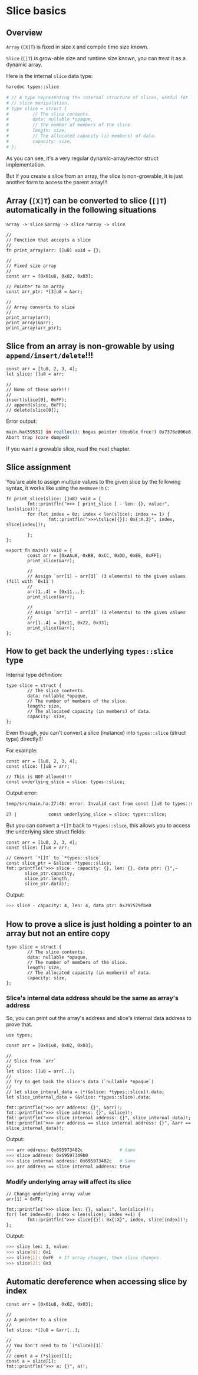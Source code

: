 * Slice basics

** Overview

=Array= (=[X]T=) is fixed in size =X= and compile time size known.

=Slice= (=[]T=) is grow-able size and runtime size known, you can treat it as a dynamic array.

Here is the internal =slice= data type:

#+BEGIN_SRC bash
  haredoc types::slice

  # // A type representing the internal structure of slices, useful for low-level
  # // slice manipulation.
  # type slice = struct {
  #         // The slice contents.
  #         data: nullable *opaque,
  #         // The number of members of the slice.
  #         length: size,
  #         // The allocated capacity (in members) of data.
  #         capacity: size,
  # };
#+END_SRC

As you can see, it's a very regular dynamic-array/vector struct implementation.

But if you create a slice from an array, the slice is non-growable, it is just another form to access the parent array!!!


** Array (=[X]T=) can be converted to slice (=[]T=) automatically in the following situations

=array -> slice=
=&array -> slice=
=*array -> slice=

#+BEGIN_SRC hare
  //
  // Function that accepts a slice
  //
  fn print_array(arr: []u8) void = {};

  //
  // Fixed size array
  //
  const arr = [0x01u8, 0x02, 0x03];

  // Pointer to an array
  const arr_ptr: *[3]u8 = &arr;

  //
  // Array converts to slice
  //
  print_array(arr);
  print_array(&arr);
  print_array(arr_ptr);
#+END_SRC


** Slice from an array is non-growable by using =append/insert/delete=!!!

#+BEGIN_SRC hare
  const arr = [1u8, 2, 3, 4];
  let slice: []u8 = arr;

  //
  // None of these work!!!
  //
  insert(slice[0], 0xFF);
  // append(slice, 0xFF);
  // delete(slice[0]);
#+END_SRC

Error output:

#+BEGIN_SRC bash
  main.ha(59531) in realloc(): bogus pointer (double free?) 0x7376e806e8
  Abort trap (core dumped)  
#+END_SRC


If you want a growable slice, read the next chapter.


** Slice assignment

You'are able to assign multiple values to the given slice by the following syntax, it works like using the =memmove= in =C=:

#+BEGIN_SRC hare
  fn print_slice(slice: []u8) void = {
          fmt::printfln(">>> [ print_slice ] - len: {}, value:", len(slice))!;
          for (let index = 0z; index < len(slice); index += 1) {
                  fmt::printfln(">>>\tslice[{}]: 0x{:X.2}", index, slice[index])!;

          };
  };

  export fn main() void = {
          const arr = [0xAAu8, 0xBB, 0xCC, 0xDD, 0xEE, 0xFF];
          print_slice(&arr);

          //
          // Assign `arr[1] ~ arr[3]` (3 elements) to the given values (fill with `0x11`)
          //
          arr[1..4] = [0x11...];
          print_slice(&arr);

          //
          // Assign `arr[1] ~ arr[3]` (3 elements) to the given values
          //
          arr[1..4] = [0x11, 0x22, 0x33];
          print_slice(&arr);
  };
#+END_SRC


** How to get back the underlying =types::slice= type

Internal type definition:

#+BEGIN_SRC hare
  type slice = struct {
          // The slice contents.
          data: nullable *opaque,
          // The number of members of the slice.
          length: size,
          // The allocated capacity (in members) of data.
          capacity: size,
  };
#+END_SRC

Even though, you can't convert a slice (instance) into =types::slice= (struct type) directly!!!

For example:

#+BEGIN_SRC hare
  const arr = [1u8, 2, 3, 4];
  const slice: []u8 = arr;

  // This is NOT allowed!!!
  const underlying_slice = slice: types::slice;
#+END_SRC

Output error:

#+BEGIN_SRC bash
  temp/src/main.ha:27:46: error: Invalid cast from const []u8 to types::slice

  27 |            const underlying_slice = slice: types::slice;
#+END_SRC

But you can convert a =*[]T= back to =*types::slice=, this allows you to access the underlying slice struct fields:

#+BEGIN_SRC hare
  const arr = [1u8, 2, 3, 4];
  const slice: []u8 = arr;

  // Convert `*[]T` to `*types::slice`
  const slice_ptr = &slice: *types::slice;
  fmt::printfln(">>> slice - capacity: {}, len: {}, data ptr: {}",-
         slice_ptr.capacity,
         slice_ptr.length,
         slice_ptr.data)!;
#+END_SRC

Output:

#+BEGIN_SRC bash
  >>> slice - capacity: 4, len: 4, data ptr: 0x797579fbe0  
#+END_SRC


** How to prove a slice is just holding a pointer to an array but not an entire copy

#+BEGIN_SRC hare
  type slice = struct {
          // The slice contents.
          data: nullable *opaque,
          // The number of members of the slice.
          length: size,
          // The allocated capacity (in members) of data.
          capacity: size,
  };
#+END_SRC


*** Slice's internal data address should be the same as array's address

So, you can print out the array's address and slice's internal data address to prove that.

#+BEGIN_SRC hare
  use types;

  const arr = [0x01u8, 0x02, 0x03];

  //
  // Slice from `arr`
  //
  let slice: []u8 = arr[..];
  //
  // Try to get back the slice's data (`nullable *opaque`)
  //
  // let slice_interal_data = (*(&slice: *types::slice)).data;
  let slice_internal_data = (&slice: *types::slice).data;

  fmt::printfln(">>> arr address: {}", &arr)!;
  fmt::printfln(">>> slice address: {}", &slice)!;
  fmt::printfln(">>> slice internal address: {}", slice_internal_data)!;
  fmt::printfln(">>> arr address == slice internal address: {}", &arr == slice_internal_data)!;
#+END_SRC


Output:

#+BEGIN_SRC bash
  >>> arr address: 0x695973482c              # Same
  >>> slice address: 0x69597349b0
  >>> slice internal address: 0x695973482c   # Same
  >>> arr address == slice internal address: true
#+END_SRC



*** Modify underlying array will affect its slice

#+BEGIN_SRC hare
  // Change underlying array value
  arr[1] = 0xFF;

  fmt::printfln(">>> slice len: {}, value:", len(slice))!;
  for( let index=0z; index < len(slice); index +=1) {
          fmt::printfln(">>> slice[{}]: 0x{:X}", index, slice[index])!;
  };
#+END_SRC

Output:

#+BEGIN_SRC bash
  >>> slice len: 3, value:
  >>> slice[0]: 0x1
  >>> slice[1]: 0xFF  # If array changes, then slice changes.
  >>> slice[2]: 0x3
#+END_SRC


** Automatic dereference when accessing slice by index

#+BEGIN_SRC hare
  const arr = [0x01u8, 0x02, 0x03];

  //
  // A pointer to a slice
  //
  let slice: *[]u8 = &arr[..];

  //
  // You don't need to to `(*slice)[1]`
  //
  // const a = (*slice)[1];
  const a = slice[1];
  fmt::printfln(">>> a: {}", a)!;
#+END_SRC

